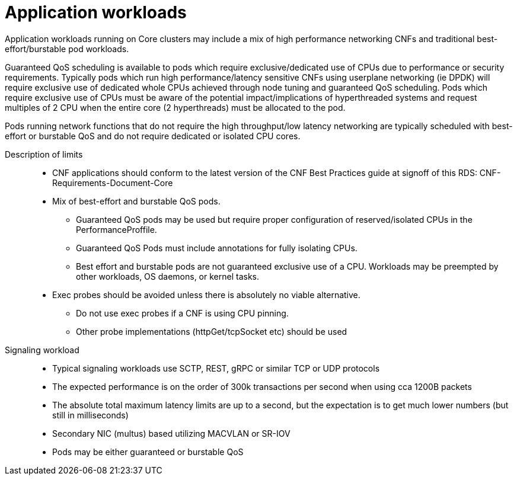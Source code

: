 // Module included in the following assemblies:
//
// * telco_ref_design_specs/ran/telco-ran-ref-design-spec.adoc

:_content-type: REFERENCE
[id="telco-core-ref-application-workloads_{context}"]
= Application workloads

Application workloads running on Core clusters may include a mix of high performance networking CNFs and traditional best-effort/burstable pod workloads.

Guaranteed QoS scheduling is available to pods which require exclusive/dedicated use of CPUs due to performance or security requirements. Typically pods which run high performance/latency sensitive CNFs using userplane networking (ie DPDK) will require exclusive use of dedicated whole CPUs achieved through node tuning and guaranteed QoS scheduling. Pods which require exclusive use of CPUs must be aware of the potential impact/implications of hyperthreaded systems and request multiples of 2 CPU when the entire core (2 hyperthreads) must be allocated to the pod.

Pods running network functions that do not require the high throughput/low latency networking are typically scheduled with best-effort or burstable QoS and do not require dedicated or isolated CPU cores.

Description of limits::

* CNF applications should conform to the latest version of the CNF Best Practices guide at signoff of this RDS: CNF-Requirements-Document-Core
* Mix of best-effort and burstable QoS pods.
** Guaranteed QoS pods may be used but require proper configuration of reserved/isolated CPUs in the PerformanceProffile.
** Guaranteed QoS Pods must include annotations for fully isolating CPUs.
** Best effort and burstable pods are not guaranteed exclusive use of a CPU. Workloads may be preempted by other workloads, OS daemons, or kernel tasks.
* Exec probes should be avoided unless there is absolutely no viable alternative.
** Do not use exec probes if a CNF is using CPU pinning.
** Other probe implementations (httpGet/tcpSocket etc) should be used

Signaling workload::

* Typical signaling workloads use SCTP, REST, gRPC or similar TCP or UDP protocols
* The expected performance is on the order of 300k transactions per second when using cca 1200B packets
* The absolute total maximum latency limits are up to a second, but the expectation is to get much lower numbers (but still in milliseconds)
* Secondary NIC (multus) based utilizing MACVLAN or SR-IOV
* Pods may be either guaranteed or burstable QoS